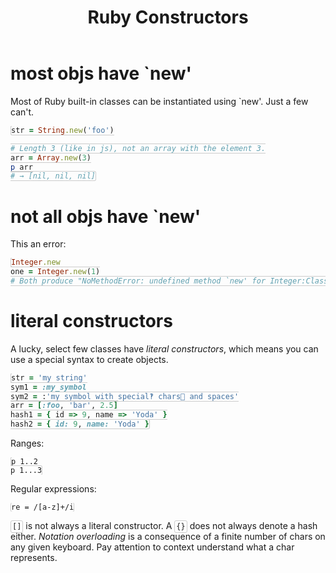 #+TITLE: Ruby Constructors
#+HTML_DOCTYPE: html5
#+HTML_CONTAINER: div
#+HTML_HEAD_EXTRA: <style> code {background-color: #fefefe; border: 1px solid #ccc;  border-radius: 3px; padding: 2px; }</style>
#+HTML_HTML5_FANCY:
#+HTML_INCLUDE_SCRIPTS:
#+HTML_INCLUDE_STYLE:
#+HTML_LINK_HOME:
#+HTML_LINK_UP:
#+HTML_MATHJAX:
#+INFOJS_OPT:
#+OPTIONS: TOC:6
#+PROPERTY: header-args :results none :exports both

* most objs have `new'

Most of Ruby built-in classes can be instantiated using `new'. Just a few can't.
#+BEGIN_SRC ruby
str = String.new('foo')

# Length 3 (like in js), not an array with the element 3.
arr = Array.new(3)
p arr
# → [nil, nil, nil]
#+END_SRC

* not all objs have `new'

This an error:

#+BEGIN_SRC ruby
Integer.new
one = Integer.new(1)
# Both produce "NoMethodError: undefined method `new' for Integer:Class"
#+END_SRC

* literal constructors

A lucky, select few classes have /literal constructors/, which means you can use a special syntax to create objects.

#+BEGIN_SRC ruby
str = 'my string'
sym1 = :my_symbol
sym2 = :'my symbol with special‽ chars💩 and spaces'
arr = [:foo, 'bar', 2.5]
hash1 = { id => 9, name => 'Yoda' }
hash2 = { id: 9, name: 'Yoda' }
#+END_SRC

Ranges:
: p 1..2
: p 1...3

Regular expressions:
: re = /[a-z]+/i

# Procs and lambdas.
# Dash, arrows, parentheses, braces
# -> (x, y) { x * y }

~[]~ is not always a literal constructor. A ~{}~ does not always denote a hash either. /Notation overloading/ is a consequence of a finite number of chars on any given keyboard. Pay attention to context understand what a char represents.
